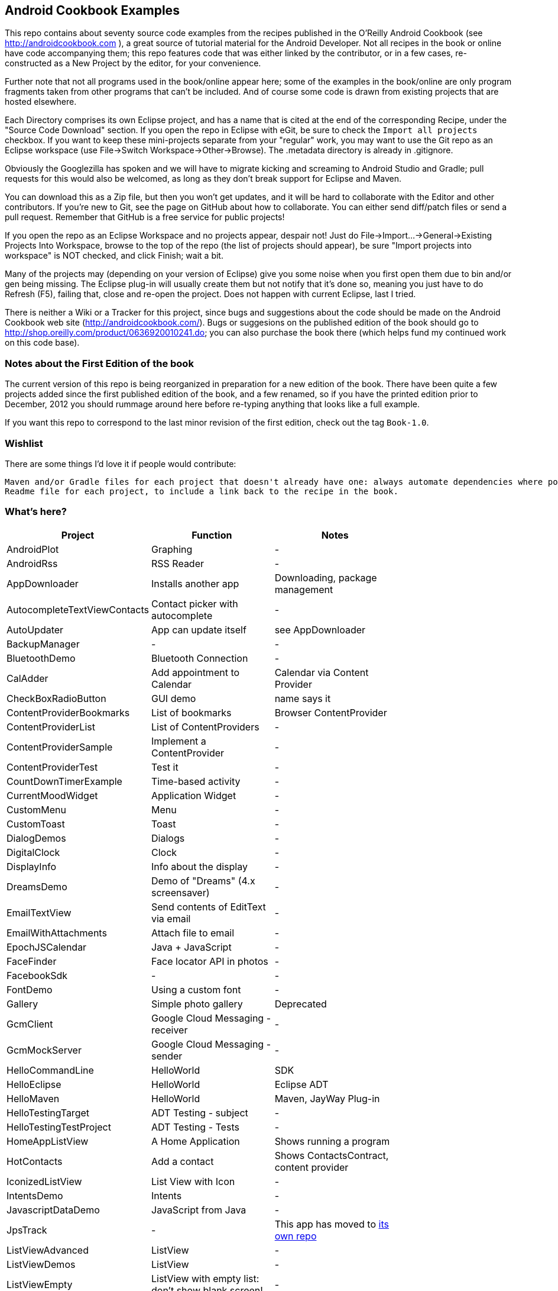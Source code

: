 == Android Cookbook Examples

This repo contains about seventy source code examples from the recipes published in the O'Reilly Android Cookbook (see http://androidcookbook.com ), a great source of tutorial material for the Android Developer. Not all recipes in the book or online have code accompanying them; this repo features code that was either linked by the contributor, or in a few cases, re-constructed as a New Project by the editor, for your convenience. 

Further note that not all programs used in the book/online appear here; some
of the examples in the book/online are only program fragments taken from
other programs that can't be included. And of course some code is drawn from existing projects
that are hosted elsewhere.

Each Directory comprises its own Eclipse project, and has a name that is cited at the end of the corresponding Recipe, under the "Source Code Download" section. If you open the repo in Eclipse with eGit, be sure to check the `Import all projects`
checkbox. If you want to keep these mini-projects separate from your "regular" work, you may want to use the Git repo as an Eclipse workspace (use File->Switch Workspace->Other->Browse). The .metadata directory is already in .gitignore.

Obviously the Googlezilla has spoken and we will have to migrate kicking and screaming to Android Studio and Gradle; pull requests for this would also be welcomed, as long as they don't break support for Eclipse and Maven.

You can download this as a Zip file, but then you won't get updates, and it will be hard to collaborate with the Editor and other contributors. If you're new to Git, see the page on GitHub about how to collaborate. You can either send diff/patch files or send a pull request.  Remember that GitHub is a free service for public projects!

If you open the repo as an Eclipse Workspace and no projects appear, despair not! Just do File->Import...->General->Existing Projects Into Workspace, browse to the top of the repo (the list of projects should appear), be sure "Import projects into workspace" is NOT checked, and click Finish; wait a bit.

Many of the projects may (depending on your version of Eclipse) give you some noise when you first open them due to bin and/or gen being missing. The Eclipse plug-in will usually create them but not notify that it's done so, meaning you just have to do Refresh (F5), failing that, close and re-open the project. Does not happen with current Eclipse, last I tried.

There is neither a Wiki or a Tracker for this project, since bugs and suggestions about the code should be made on the Android Cookbook web site (http://androidcookbook.com/). Bugs or suggesions on the published edition of the book should go to http://shop.oreilly.com/product/0636920010241.do; you can also purchase the book there (which helps fund my continued work on this code base).

=== Notes about the First Edition of the book

The current version of this repo is being reorganized in preparation for a new edition of the book.
There have been quite a few projects added since the first published edition of the book, and
a few renamed, so if you have the printed edition prior to December, 2012 you 
should rummage around here before re-typing anything that looks like a full example.

If you want this repo to correspond to the last minor revision of the first edition,
check out the tag `Book-1.0`.

=== Wishlist

There are some things I'd love it if people would contribute:

	Maven and/or Gradle files for each project that doesn't already have one: always automate dependencies where possible!
	Readme file for each project, to include a link back to the recipe in the book.

=== What's here?

[options="header"]
|===========
| Project		| Function | Notes |
| AndroidPlot | Graphing | - |
| AndroidRss | RSS Reader | - |
| AppDownloader | Installs another app | Downloading, package management |
| AutocompleteTextViewContacts | Contact picker with autocomplete | - |
| AutoUpdater | App can update itself | see AppDownloader |
| BackupManager | - | - |
| BluetoothDemo | Bluetooth Connection | - |
| CalAdder | Add appointment to Calendar | Calendar via Content Provider |
| CheckBoxRadioButton | GUI demo | name says it |
| ContentProviderBookmarks | List of bookmarks | Browser ContentProvider |
| ContentProviderList | List of ContentProviders | - |
| ContentProviderSample | Implement a ContentProvider | - |
| ContentProviderTest | Test it | - |
| CountDownTimerExample | Time-based activity | - |
| CurrentMoodWidget | Application Widget | - |
| CustomMenu | Menu | - |
| CustomToast | Toast | - |
| DialogDemos | Dialogs | - |
| DigitalClock | Clock | - |
| DisplayInfo | Info about the display | - |
| DreamsDemo | Demo of "Dreams" (4.x screensaver) | - |
| EmailTextView | Send contents of EditText via email | - |
| EmailWithAttachments | Attach file to email | - |
| EpochJSCalendar | Java + JavaScript | - |
| FaceFinder | Face locator API in photos | - |
| FacebookSdk | - | - |
| FontDemo | Using a custom font | - |
| Gallery | Simple photo gallery | Deprecated |
| GcmClient | Google Cloud Messaging - receiver | - |
| GcmMockServer | Google Cloud Messaging - sender | - |
| HelloCommandLine | HelloWorld | SDK |
| HelloEclipse | HelloWorld | Eclipse ADT |
| HelloMaven | HelloWorld | Maven, JayWay Plug-in |
| HelloTestingTarget | ADT Testing - subject| - |
| HelloTestingTestProject | ADT Testing - Tests | - |
| HomeAppListView | A Home Application | Shows running a program |
| HotContacts | Add a contact | Shows ContactsContract, content provider |
| IconizedListView | List View with Icon | - |
| IntentsDemo | Intents | - |
| JavascriptDataDemo | JavaScript from Java | - |
| JpsTrack | - | This app has moved to http://github.com/IanDarwin/jpstrack[its own repo] | 
| ListViewAdvanced | ListView | - |
| ListViewDemos | ListView | - |
| ListViewEmpty | ListView with empty list: don't show blank screen! | - |
| ListViewSectionHeader | ListView with section headers | - |
| LocalBroadcastDemo | Local Broadcast Receiver | - |
| MapDemosV2 | Google Maps V2 API | - |
| MarketSearch | Search the Play Store | - |
| MediaPlayerDemo | Play media | - |
| MediaRecorderDemo | Simple sound recorder | - |
| MyAccountAndSyncDemo | User account on device | - |
| NdkDemo | Native Development Kit| C Code |
| NotificationDemo | Notifications | - |
| NumberPickers | UI for picking numbers | - |
| OpenGlDemo | OpenGL graphics | - |
| OrientationChanges | Rotation | - |
| OSMIntro | OpenStreetMap API | (free alternative to Google Maps) |
| PdfShare | Create and share a PDF | - |
| PhoneGapDemo | HTML5 app using phonegap/cordova | - |
| PreferencesDemo | Preferences | - |
| RGraphDemo | Using a graphing library | - |
| RangeGraphDemo | Using a graphing library | - |
| Rebooter | How to reboot, and why you can't | - |
| SecondScreen | - | - |
| SendSMS | Sends an SMS | - |
| SelfUpdater | App that tests for updates and downloads them | App management, IntentService, Socket |
| ShareActionProviderDemo | ICS "Share" action | - |
| SimpleCalendar | - | - |
| SimpleJumper | - | - |
| SimplePool | Graphics | - |
| SimpleTorchLight | Flashlight/torch from camera flash | - |
| SlidingDrawer-Topdown | The "Sliding Drawer" view | - |
| SoapDemo | XML SOAP Web Service | - |
| Speaker | Text To Speech (TTS) | - |
| SplashDialog | Splash screen | - |
| TeleCorder | Telephone call recorder (in progress!) | - |
| TelephonyManager | Displays phone info | - |
| Tipster | Full app: compute and show restaurant bill with tip | - |
| TodoModel | Part of TODO List | - |
| TodoSyncClient | Part of TODO List | - |
| TodoSyncServer | Part of TODO List | JavaEE-based server |
| UniqueId | Find device's unique ID | - |
| Vibrate | Make the device vibrate | - |
| ViewPagerDemo | Swipe among views | - |
| WindowBackgroundDemo | - | - |
|===========